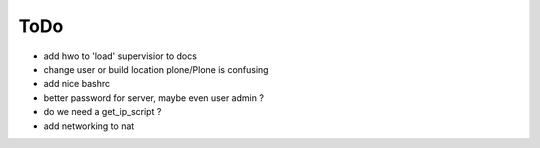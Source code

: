 ====
ToDo
====

- add hwo to 'load' supervisior to docs
- change user or build location plone/Plone is confusing
- add nice bashrc
- better password for server, maybe even user admin ?
- do we need a get_ip_script ?
- add networking to nat
